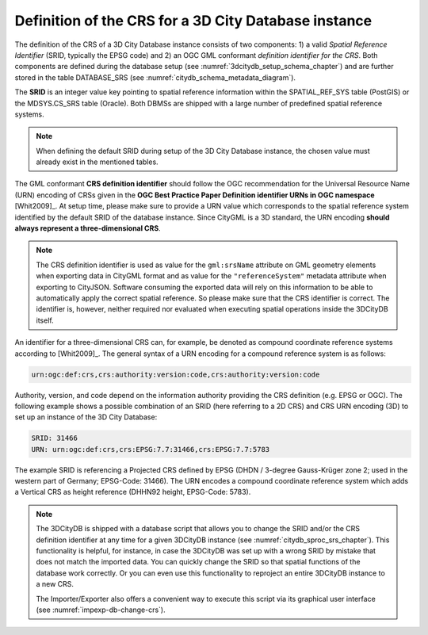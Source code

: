 .. _citydb_crs_definition_chapter:

Definition of the CRS for a 3D City Database instance
~~~~~~~~~~~~~~~~~~~~~~~~~~~~~~~~~~~~~~~~~~~~~~~~~~~~~

The definition of the CRS of a 3D City Database instance consists of two
components: 1) a valid *Spatial Reference Identifier* (SRID, typically
the EPSG code) and 2) an OGC GML conformant *definition identifier* *for
the CRS*. Both components are defined during the database setup (see
:numref:`3dcitydb_setup_schema_chapter`) and
are further stored in the table DATABASE_SRS (see :numref:`citydb_schema_metadata_diagram`).

The **SRID** is an integer value key pointing to spatial reference
information within the SPATIAL_REF_SYS table (PostGIS) or the
MDSYS.CS_SRS table (Oracle). Both DBMSs are shipped with a large number of
predefined spatial reference systems.

.. note::
  When defining the default SRID during setup of the 3D City Database instance,
  the chosen value must already exist in the mentioned tables.

The GML conformant **CRS definition identifier** should follow the
OGC recommendation for the Universal Resource Name (URN) encoding of
CRSs given in the **OGC Best Practice Paper Definition identifier URNs
in OGC namespace** [Whit2009]_. At setup time, please make sure to
provide a URN value which corresponds to the spatial reference system
identified by the default SRID of the database instance. Since CityGML
is a 3D standard, the URN encoding **should always represent a
three-dimensional CRS**.

.. note::
  The CRS definition identifier is used as value for the ``gml:srsName`` attribute
  on GML geometry elements when exporting data in CityGML format and as value
  for the ``"referenceSystem"`` metadata attribute when exporting to CityJSON. Software
  consuming the exported data will rely on this information to be able to automatically
  apply the correct spatial reference. So please make sure that the CRS
  identifier is correct. The identifier is, however, neither required nor
  evaluated when executing spatial operations inside the 3DCityDB itself.

An identifier for a three-dimensional CRS can, for example, be denoted as compound
coordinate reference systems according to [Whit2009]_. The general syntax of a
URN encoding for a compound reference system is as follows:

.. code-block::

   urn:ogc:def:crs,crs:authority:version:code,crs:authority:version:code

Authority, version, and code depend on the information authority
providing the CRS definition (e.g. EPSG or OGC). The following example
shows a possible combination of an SRID (here referring to a 2D CRS) and
CRS URN encoding (3D) to set up an instance of the 3D City Database:

.. code-block::

   SRID: 31466
   URN: urn:ogc:def:crs,crs:EPSG:7.7:31466,crs:EPSG:7.7:5783

The example SRID is referencing a Projected CRS defined by EPSG (DHDN /
3-degree Gauss-Krüger zone 2; used in the western part of Germany;
EPSG-Code: 31466). The URN encodes a compound coordinate reference
system which adds a Vertical CRS as height reference (DHHN92 height,
EPSG-Code: 5783).

.. note::
  The 3DCityDB is shipped with a database script that allows you to change the SRID and/or the
  CRS definition identifier at any time for a given 3DCityDB instance
  (see :numref:`citydb_sproc_srs_chapter`).
  This functionality is helpful, for instance, in case the 3DCityDB was set up with a
  wrong SRID by mistake that does not match the imported data. You can
  quickly change the SRID so that spatial functions of the database
  work correctly. Or you can even use this functionality to reproject an
  entire 3DCityDB instance to a new CRS.

  The Importer/Exporter also offers a convenient way to execute this
  script via its graphical user interface (see :numref:`impexp-db-change-crs`).